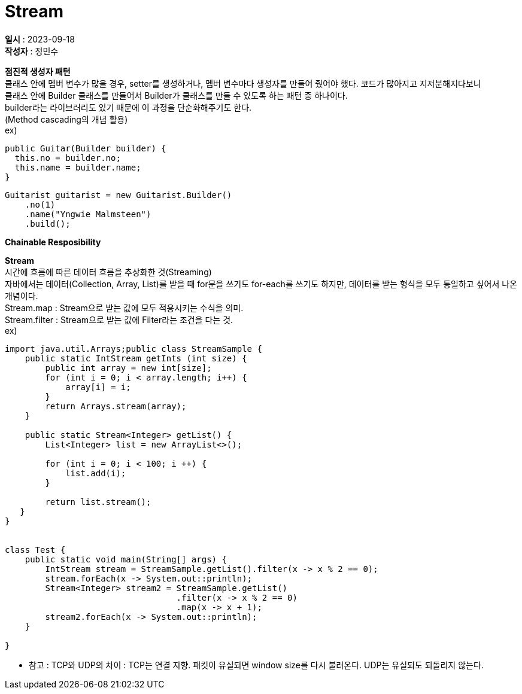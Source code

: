 :hardbreaks:
= Stream

*일시* : 2023-09-18
*작성자* : 정민수

*점진적 생성자 패턴*
 클래스 안에 멤버 변수가 많을 경우, setter를 생성하거나, 멤버 변수마다 생성자를 만들어 줬어야 했다. 코드가 많아지고 지저분해지다보니
클래스 안에 Builder 클래스를 만들어서 Builder가 클래스를 만들 수 있도록 하는 패턴 중 하나이다.
builder라는 라이브러리도 있기 때문에 이 과정을 단순화해주기도 한다.
(Method cascading의 개념 활용)
ex)
----
public Guitar(Builder builder) {
  this.no = builder.no;
  this.name = builder.name;
}
----

----
Guitarist guitarist = new Guitarist.Builder()
    .no(1)
    .name("Yngwie Malmsteen")
    .build();

----

*Chainable Resposibility*

*Stream*
시간에 흐름에 따른 데이터 흐름을 추상화한 것(Streaming)
자바에서는 데이터(Collection, Array, List)를 받을 때 for문을 쓰기도 for-each를 쓰기도 하지만, 데이터를 받는 형식을 모두 통일하고 싶어서 나온 개념이다.
Stream.map : Stream으로 받는 값에 모두 적용시키는 수식을 의미.
Stream.filter : Stream으로 받는 값에 Filter라는 조건을 다는 것.
ex)

[source,java]
----
import java.util.Arrays;public class StreamSample {
    public static IntStream getInts (int size) {
        public int array = new int[size];
        for (int i = 0; i < array.length; i++) {
            array[i] = i;
        }
        return Arrays.stream(array);
    }

    public static Stream<Integer> getList() {
        List<Integer> list = new ArrayList<>();

        for (int i = 0; i < 100; i ++) {
            list.add(i);
        }

        return list.stream();
   }
}


class Test {
    public static void main(String[] args) {
        IntStream stream = StreamSample.getList().filter(x -> x % 2 == 0);
        stream.forEach(x -> System.out::println);
        Stream<Integer> stream2 = StreamSample.getList()
                                  .filter(x -> x % 2 == 0)
                                  .map(x -> x + 1);
        stream2.forEach(x -> System.out::println);
    }

}
----

* 참고 : TCP와 UDP의 차이 : TCP는 연결 지향. 패킷이 유실되면 window size를 다시 불러온다. UDP는 유실되도 되돌리지 않는다.
